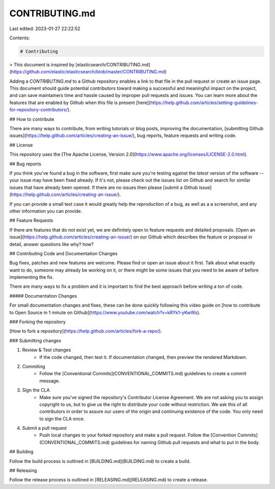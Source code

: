 CONTRIBUTING.md
===============

Last edited: 2023-01-27 22:22:52

Contents:

.. code-block:: md

    # Contributing

> This document is inspired by [elasticsearch/CONTRIBUTING.md](https://github.com/elastic/elasticsearch/blob/master/CONTRIBUTING.md)

Adding a `CONTRIBUTING.md` to a Github repository enables a link to that file in the pull request or create an issue page. This document should guide potential contributors toward making a successful and meaningful impact on the project, and can save maintainers time and hassle caused by improper pull requests and issues. You can learn more about the features that are enabled by Github when this file is present [here](https://help.github.com/articles/setting-guidelines-for-repository-contributors/).

## How to contribute

There are many ways to contribute, from writing tutorials or blog posts, improving the documentation, [submitting Github issues](https://help.github.com/articles/creating-an-issue/), bug reports, feature requests and writing code.

## License

This repository uses the [The Apache License, Version 2.0](https://www.apache.org/licenses/LICENSE-2.0.html).

## Bug reports

If you think you've found a bug in the software, first make sure you're testing against the *latest* version of the software -- your issue may have been fixed already. If it's not, please check out the issues list on Github and search for similar issues that have already been opened. If there are no issues then please [submit a Github issue](https://help.github.com/articles/creating-an-issue/).

If you can provide a small test case it would greatly help the reproduction of a bug, as well as a a screenshot, and any other information you can provide.


## Feature Requests

If there are features that do not exist yet, we are definitely open to feature requests and detailed proposals. [Open an issue](https://help.github.com/articles/creating-an-issue/) on our Github which describes the feature or proposal in detail, answer questions like why? how?

## Contributing Code and Documentation Changes

Bug fixes, patches and new features are welcome. Please find or open an issue about it first. Talk about what exactly want to do, someone may already be working on it, or there might be some issues that you need to be aware of before implementing the fix.

There are many ways to fix a problem and it is important to find the best approach before writing a ton of code.

##### Documentation Changes

For small documentation changes and fixes, these can be done quickly following this video guide on [how to contribute to Open Source in 1 minute on Github](https://www.youtube.com/watch?v=kRYk1-yKwWs).

### Forking the repository

[How to fork a repository](https://help.github.com/articles/fork-a-repo/).

### Submitting changes

1. Review & Test changes
    * If the code changed, then test it. If documentation changed, then preview the rendered Markdown.
2. Commiting
    * Follow the [Conventional Commits](CONVENTIONAL_COMMITS.md) guidelines to create a commit message.
3. Sign the CLA
    * Make sure you've signed the repository's Contributor License Agreement. We are not asking you to assign copyright to us, but to give us the right to distribute your code without restriction. We ask this of all contributors in order to assure our users of the origin and continuing existence of the code. You only need to sign the CLA once.
4. Submit a pull request
    * Push local changes to your forked repository and make a pull request. Follow the [Convention Commits](CONVENTIONAL_COMMITS.md) guidelines for naming Github pull requests and what to put in the body.


## Building

Follow the build process is outlined in [BUILDING.md](BUILDING.md) to create a build.


## Releasing

Follow the release process is outlined in [RELEASING.md](RELEASING.md) to create a release.





